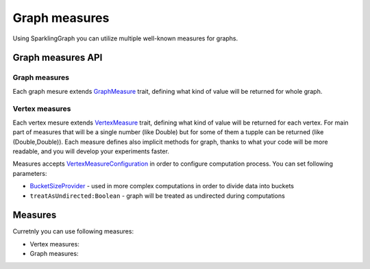 Graph measures
===================

Using SparklingGraph you can utilize multiple well-known measures for graphs. 


Graph measures API
------------------


Graph measures
+++++++++++++++++

Each graph mesure extends `GraphMeasure <http://sparkling-graph.github.io/sparkling-graph/latest/api/#ml.sparkling.graph.api.operators.measures.GraphMeasure>`_ trait, defining what kind of value will be returned for whole graph.


Vertex measures
+++++++++++++++++

Each vertex mesure extends `VertexMeasure <http://sparkling-graph.github.io/sparkling-graph/latest/api/#ml.sparkling.graph.api.operators.measures.VertexMeasure>`_ trait, defining what kind of value will be returned for each vertex. For main part of measures that will be a single number (like Double) but for some of them a tupple can be returned (like (Double,Double)). Each measure defines also implicit methods for graph, thanks to what your code will be more readable, and you will develop your experiments faster.

Measures accepts `VertexMeasureConfiguration <http://sparkling-graph.github.io/sparkling-graph/latest/api/#ml.sparkling.graph.api.operators.measures.VertexMeasureConfiguration>`_ in order to configure computation process. You can set following parameters:

* `BucketSizeProvider <http://sparkling-graph.github.io/sparkling-graph/latest/api/#ml.sparkling.graph.api.operators.IterativeComputation$>`_ - used in more complex computations in order to divide data into buckets
* ``treatAsUndirected:Boolean`` - graph will be treated as undirected during computations



Measures
------------------

Curretnly you can use following measures:


*	Vertex measures:
	
	.. toctree::
	   :maxdepth: 2
	   
	   closeness
	   eigenvector
	   hits
	   degree
	   neighborhoodConnectivity
	   vertexEmbeddedness
	   localClustering


*	Graph measures:
	
	.. toctree::
	   :maxdepth: 2
	   
	   freeman
